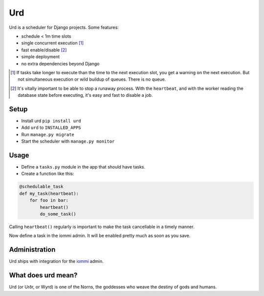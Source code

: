 Urd
---

Urd is a scheduler for Django projects. Some features:

- schedule < 1m time slots
- single concurrent execution [#single]_
- fast enable/disable [#fastdisable]_
- simple deployment
- no extra dependencies beyond Django

.. [#single]

    If tasks take longer to execute than the time to the next execution slot, you get a warning on the next execution. But not simultaneous execution or wild buildup of queues. There is no queue.

.. [#fastdisable]

    It's vitally important to be able to stop a runaway process. With the ``heartbeat``, and with the worker reading the database state before executing, it's easy and fast to disable a job.


Setup
=====

- Install urd ``pip install urd``
- Add ``urd`` to ``INSTALLED_APPS``
- Run ``manage.py migrate``
- Start the scheduler with ``manage.py monitor``


Usage
=====

- Define a ``tasks.py`` module in the app that should have tasks.
- Create a function like this:

.. code-block:: python

    @schedulable_task
    def my_task(heartbeat):
        for foo in bar:
            heartbeat()
            do_some_task()


Calling ``heartbeat()`` regularly is important to make the task cancellable in a timely manner.

Now define a task in the iommi admin. It will be enabled pretty much as soon as you save.


Administration
==============

Urd ships with integration for the `iommi <https://docs.iommi.rocks>`_ admin.


What does urd mean?
===================

Urd (or Urðr, or Wyrd) is one of the Norns, the goddesses who weave the destiny of gods and humans.
